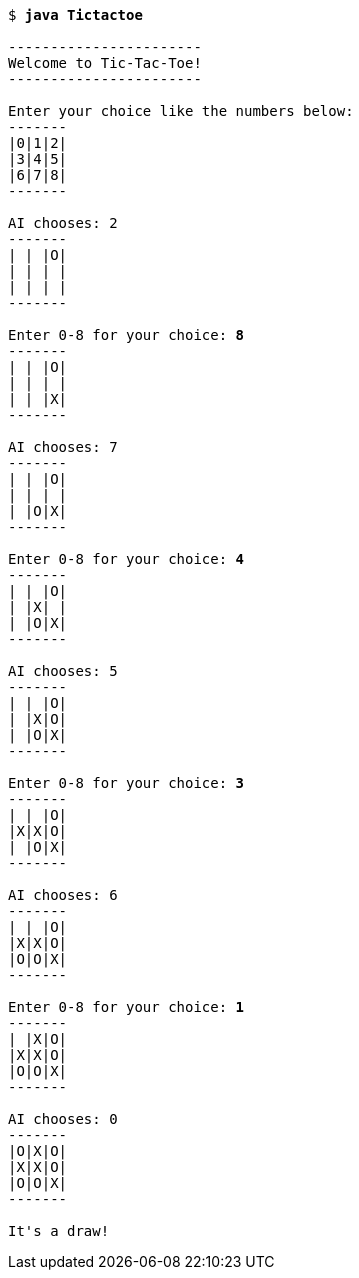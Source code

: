 [source,subs=quotes]
----
$ **java Tictactoe**

-----------------------
Welcome to Tic-Tac-Toe!
-----------------------

Enter your choice like the numbers below:
-------
|0|1|2|
|3|4|5|
|6|7|8|
-------

AI chooses: 2
-------
| | |O|
| | | |
| | | |
-------

Enter 0-8 for your choice: **8**
-------
| | |O|
| | | |
| | |X|
-------

AI chooses: 7
-------
| | |O|
| | | |
| |O|X|
-------

Enter 0-8 for your choice: **4**
-------
| | |O|
| |X| |
| |O|X|
-------

AI chooses: 5
-------
| | |O|
| |X|O|
| |O|X|
-------

Enter 0-8 for your choice: **3**
-------
| | |O|
|X|X|O|
| |O|X|
-------

AI chooses: 6
-------
| | |O|
|X|X|O|
|O|O|X|
-------

Enter 0-8 for your choice: **1**
-------
| |X|O|
|X|X|O|
|O|O|X|
-------

AI chooses: 0
-------
|O|X|O|
|X|X|O|
|O|O|X|
-------

It's a draw!
----